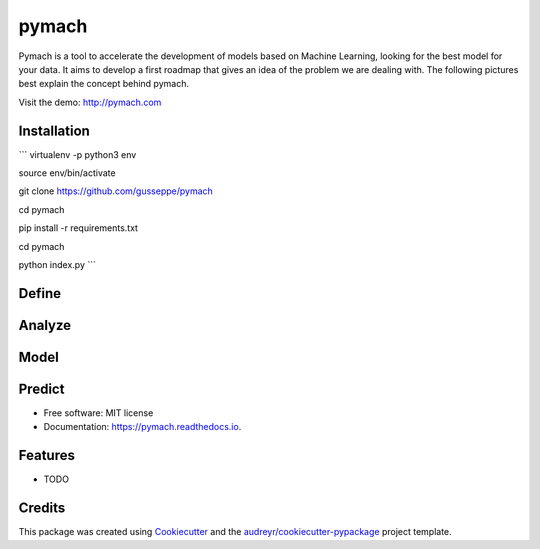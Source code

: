 ===============================
pymach
===============================


.. image:: https://img.shields.io/pypi/v/pymach.svg
        :target: https://pypi.python.org/pypi/pymach

.. image:: https://img.shields.io/travis/gusseppe/pymach.svg
        :target: https://travis-ci.org/gusseppe/pymach

.. image:: https://readthedocs.org/projects/pymach/badge/?version=latest
        :target: https://pymach.readthedocs.io/en/latest/?badge=latest
        :alt: Documentation Status

.. image:: https://pyup.io/repos/github/gusseppe/pymach/shield.svg
     :target: https://pyup.io/repos/github/gusseppe/pymach/
     :alt: Updates


Pymach is a tool to accelerate the development of models based on Machine Learning, looking for the best model for your data. It aims to develop a first roadmap that gives an idea of the problem we are dealing with. The following pictures best explain the concept behind pymach.

Visit the demo: http://pymach.com

Installation
--------

```
virtualenv -p python3 env

source env/bin/activate

git clone https://github.com/gusseppe/pymach

cd pymach

pip install -r requirements.txt

cd pymach

python index.py
```


Define
--------
.. image:: https://cloud.githubusercontent.com/assets/6261900/23687973/639d933c-037f-11e7-86ed-1d6e4bd6d396.png

Analyze
--------

.. image:: https://cloud.githubusercontent.com/assets/6261900/23687972/639ce8e2-037f-11e7-87d0-7ab6ec5db7db.png

Model
--------

.. image:: https://cloud.githubusercontent.com/assets/6261900/23687974/63a12ba0-037f-11e7-94a5-489431fdc96b.png

Predict
--------

.. image:: https://cloud.githubusercontent.com/assets/6261900/23687975/63a71f9c-037f-11e7-828f-45725a0fafe1.png

* Free software: MIT license
* Documentation: https://pymach.readthedocs.io.


Features
--------

* TODO

Credits
---------

This package was created using Cookiecutter_ and the `audreyr/cookiecutter-pypackage`_ project template.

.. _Cookiecutter: https://github.com/audreyr/cookiecutter
.. _`audreyr/cookiecutter-pypackage`: https://github.com/audreyr/cookiecutter-pypackage

